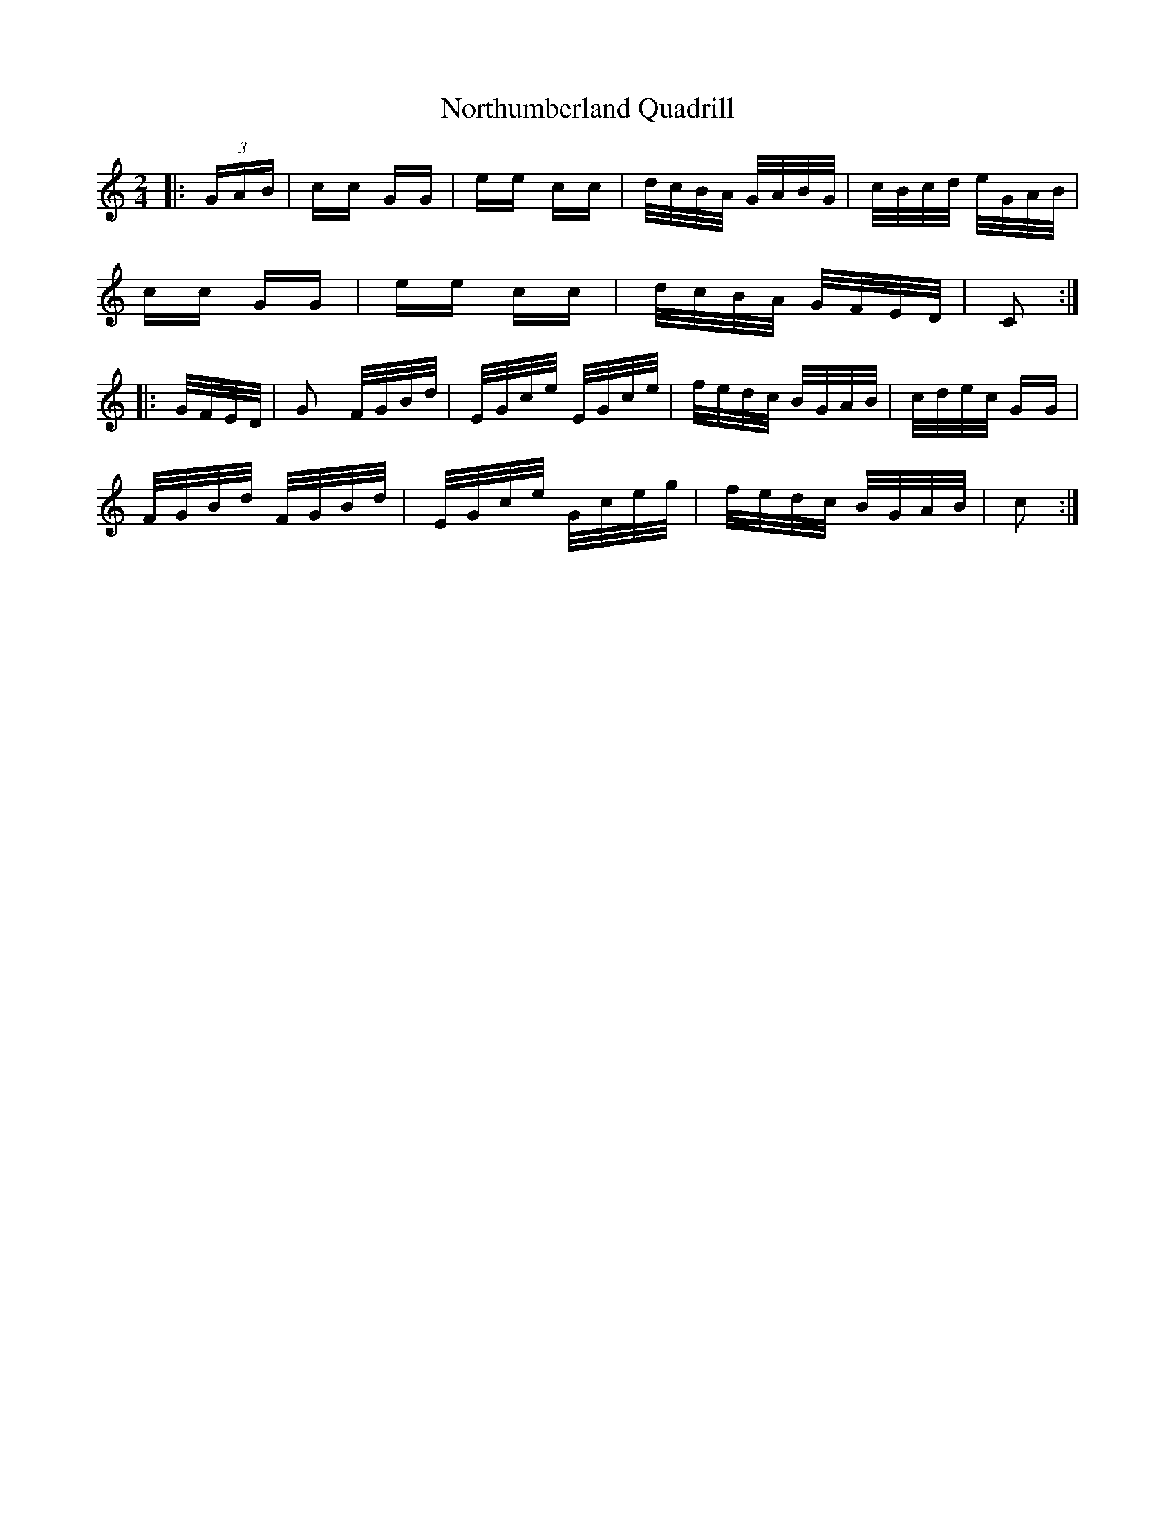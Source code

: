 X: 29661
T: Northumberland Quadrill
R: polka
M: 2/4
K: Cmajor
|:(3GAB|cc GG|ee cc|d/c/B/A/ G/A/B/G/|c/B/c/d/ e/G/A/B/|
cc GG|ee cc|d/c/B/A/ G/F/E/D/|C2:|
|:G/F/E/D/|G2 F/G/B/d/|E/G/c/e/ E/G/c/e/|f/e/d/c/ B/G/A/B/|c/d/e/c/ GG|
F/G/B/d/ F/G/B/d/|E/G/c/e/ G/c/e/g/|f/e/d/c/ B/G/A/B/|c2:|

